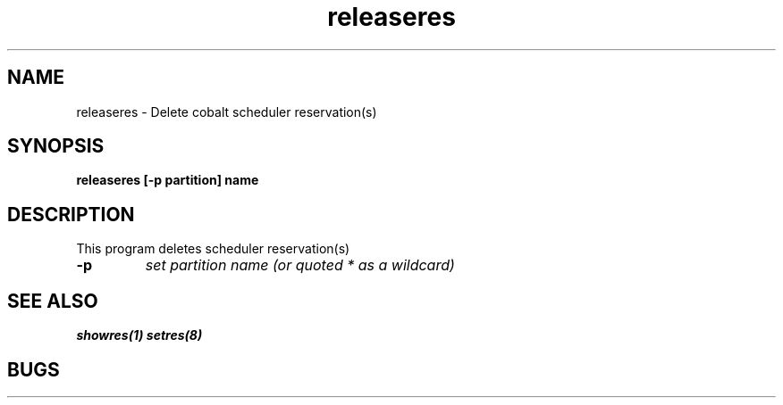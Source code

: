 .TH "releaseres" 8
.SH "NAME"
releaseres \- Delete cobalt scheduler reservation(s)
.SH "SYNOPSIS"
.B releaseres [-p partition] name
.SH "DESCRIPTION"
.TP
This program deletes scheduler reservation(s)
.TP
.B \-p
.I set partition name (or quoted "*" as a wildcard)
.SH "SEE ALSO"
.BR showres(1)
.BR setres(8)
.SH "BUGS"
